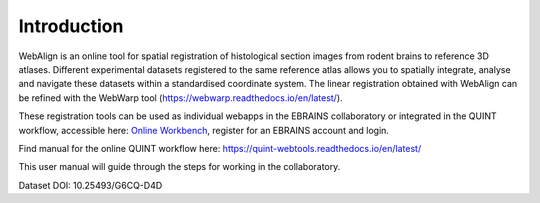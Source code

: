 **Introduction**
------------------- 
WebAlign is an online tool for spatial registration of histological section images from rodent brains to reference 3D atlases.
Different experimental datasets registered to the same reference atlas allows you to spatially integrate, analyse and navigate these datasets within a standardised coordinate system.
The linear registration obtained with WebAlign can be refined with the WebWarp tool (https://webwarp.readthedocs.io/en/latest/).

These registration tools can be used as individual webapps in the EBRAINS collaboratory or integrated in the QUINT workflow, accessible here: `Online Workbench <https://neural-systems-at-uio.github.io/>`_, register for an EBRAINS account and login.

Find manual for the online QUINT workflow here: https://quint-webtools.readthedocs.io/en/latest/

This user manual will guide through the steps for working in the collaboratory.

.. image:: images/image1.png
   :width: 7.3in
   :height: 4.04916in 

Dataset DOI: 10.25493/G6CQ-D4D
